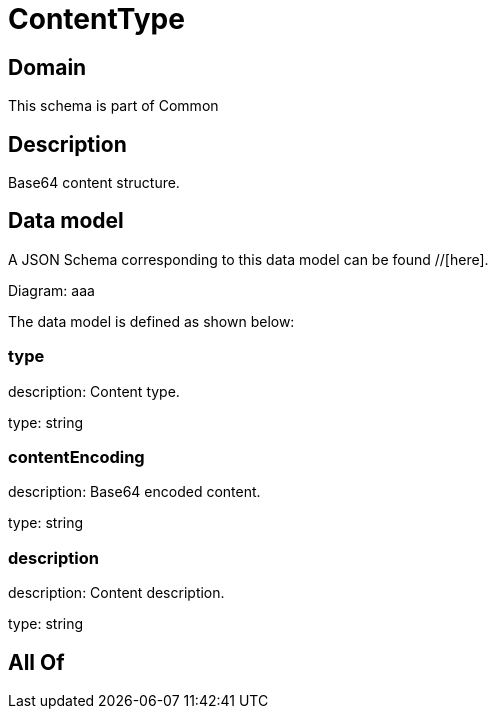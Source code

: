 = ContentType

[#domain]
== Domain

This schema is part of Common

[#description]
== Description
Base64 content structure.


[#data_model]
== Data model

A JSON Schema corresponding to this data model can be found //[here].

Diagram:
aaa

The data model is defined as shown below:


=== type
description: Content type.

type: string


=== contentEncoding
description: Base64 encoded content.

type: string


=== description
description: Content description.

type: string


[#all_of]
== All Of


